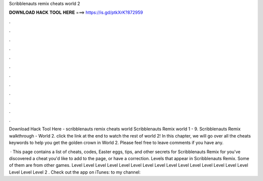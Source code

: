 Scribblenauts remix cheats world 2



𝐃𝐎𝐖𝐍𝐋𝐎𝐀𝐃 𝐇𝐀𝐂𝐊 𝐓𝐎𝐎𝐋 𝐇𝐄𝐑𝐄 ===> https://is.gd/ptkXrK?872959



.



.



.



.



.



.



.



.



.



.



.



.

Download Hack Tool Here -  scribblenauts remix cheats world  Scribblenauts Remix world 1 - 9. Scribblenauts Remix walkthrough - World 2. click the link at the end to watch the rest of world 2! In this chapter, we will go over all the cheats keywords to help you get the golden crown in World 2. Please feel free to leave comments if you have any.

 · This page contains a list of cheats, codes, Easter eggs, tips, and other secrets for Scribblenauts Remix for  you've discovered a cheat you'd like to add to the page, or have a correction. Levels that appear in Scribblenauts Remix. Some of them are from other games. Level Level Level Level Level Level Level Level Level Level Level Level Level Level Level Level Level Level 2 . Check out the app on iTunes: to my channel:
